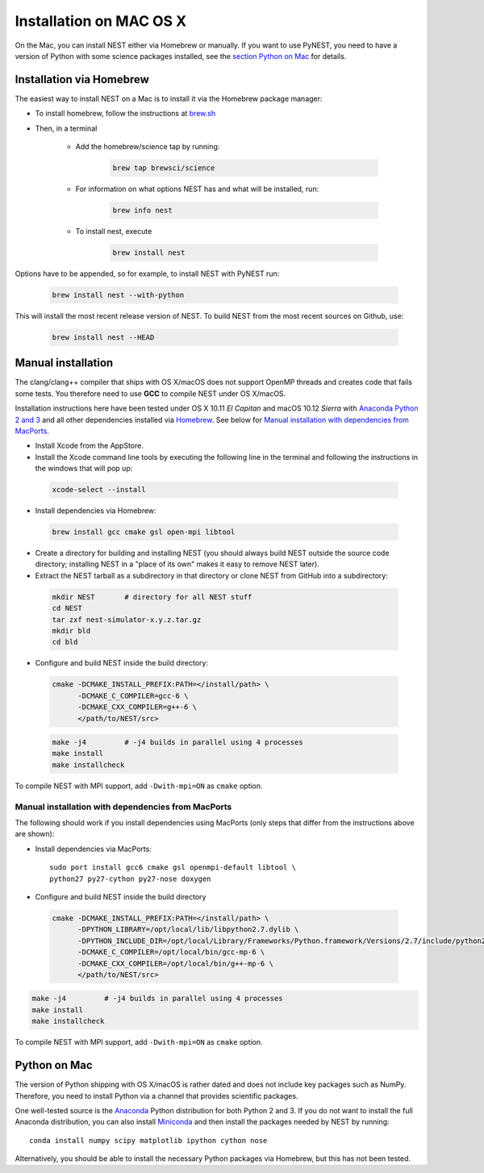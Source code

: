 Installation on MAC OS X
=========================


On the Mac, you can install NEST either via Homebrew or manually. If you want to use PyNEST, you need to have a version of Python with some science packages installed, see the `section Python on Mac <python-on-mac>`_ for details.

Installation via Homebrew
--------------------------

The easiest way to install NEST on a Mac is to install it via the Homebrew package manager:

*  To install homebrew, follow the instructions at `brew.sh <http://brew.sh/>`_

*  Then, in a terminal

    * Add the homebrew/science tap by running:

       .. code-block:: sh

         brew tap brewsci/science

    * For information on what options NEST has and what will be installed, run:

       .. code-block:: sh

         brew info nest

    * To install nest, execute

       .. code-block:: sh

         brew install nest

Options have to be appended, so for example, to install NEST with PyNEST run:

       .. code-block:: sh

         brew install nest --with-python

This will install the most recent release version of NEST. To build
NEST from the most recent sources on Github, use:

       .. code-block:: sh

         brew install nest --HEAD

Manual installation
--------------------

The clang/clang++ compiler that ships with OS X/macOS does not support OpenMP threads and creates code that fails some tests. You therefore need to use **GCC** to compile NEST under OS X/macOS.

Installation instructions here have been tested under OS X 10.11 *El Capitan* and macOS 10.12 *Sierra* with `Anaconda Python 2 and 3 <https://www.continuum.io/anaconda-overview>`_ and all other dependencies installed via `Homebrew <http://brew.sh>`_. See below for `Manual installation with dependencies from MacPorts`_.

*  Install Xcode from the AppStore.

*  Install the Xcode command line tools by executing the following line in the terminal and following the instructions in the windows that will pop up:

 .. code-block:: sh

        xcode-select --install

*  Install dependencies via Homebrew:

 .. code-block:: sh

       brew install gcc cmake gsl open-mpi libtool

*  Create a directory for building and installing NEST (you should always build NEST outside the source code directory; installing NEST in a "place of its own" makes it easy to remove NEST later).

*  Extract the NEST tarball as a subdirectory in that directory or clone NEST from GitHub into a subdirectory:

 .. code-block:: sh

        mkdir NEST       # directory for all NEST stuff
        cd NEST
        tar zxf nest-simulator-x.y.z.tar.gz
        mkdir bld
        cd bld

*  Configure and build NEST inside the build directory:

 .. code-block:: sh

        cmake -DCMAKE_INSTALL_PREFIX:PATH=</install/path> \
              -DCMAKE_C_COMPILER=gcc-6 \
              -DCMAKE_CXX_COMPILER=g++-6 \
              </path/to/NEST/src>

 .. code-block:: sh

        make -j4         # -j4 builds in parallel using 4 processes
        make install
        make installcheck

To compile NEST with MPI support, add ``-Dwith-mpi=ON`` as ``cmake`` option.

Manual installation with dependencies from MacPorts
"""""""""""""""""""""""""""""""""""""""""""""""""""

The following should work if you install dependencies using MacPorts (only steps that differ from the instructions above are shown):

* Install dependencies via MacPorts::

        sudo port install gcc6 cmake gsl openmpi-default libtool \
        python27 py27-cython py27-nose doxygen

* Configure and build NEST inside the build directory

 .. code-block:: sh

        cmake -DCMAKE_INSTALL_PREFIX:PATH=</install/path> \
              -DPYTHON_LIBRARY=/opt/local/lib/libpython2.7.dylib \
              -DPYTHON_INCLUDE_DIR=/opt/local/Library/Frameworks/Python.framework/Versions/2.7/include/python2.7 \
              -DCMAKE_C_COMPILER=/opt/local/bin/gcc-mp-6 \
              -DCMAKE_CXX_COMPILER=/opt/local/bin/g++-mp-6 \
              </path/to/NEST/src>

.. code-block:: sh

        make -j4         # -j4 builds in parallel using 4 processes
        make install
        make installcheck

To compile NEST with MPI support, add ``-Dwith-mpi=ON`` as ``cmake`` option.


Python on Mac
--------------

The version of Python shipping with OS X/macOS is rather dated and does not include key packages such as NumPy. Therefore, you need to install Python via a channel that provides scientific packages.

One well-tested source is the `Anaconda <https://www.continuum.io/anaconda-overview>`_ Python distribution for both Python 2 and 3. If you do not want to install the full Anaconda distribution, you can also install `Miniconda <http://conda.pydata.org/miniconda.html>`_ and then install the packages needed by NEST by running::

        conda install numpy scipy matplotlib ipython cython nose

Alternatively, you should be able to install the necessary Python packages via Homebrew, but this has not been tested.

